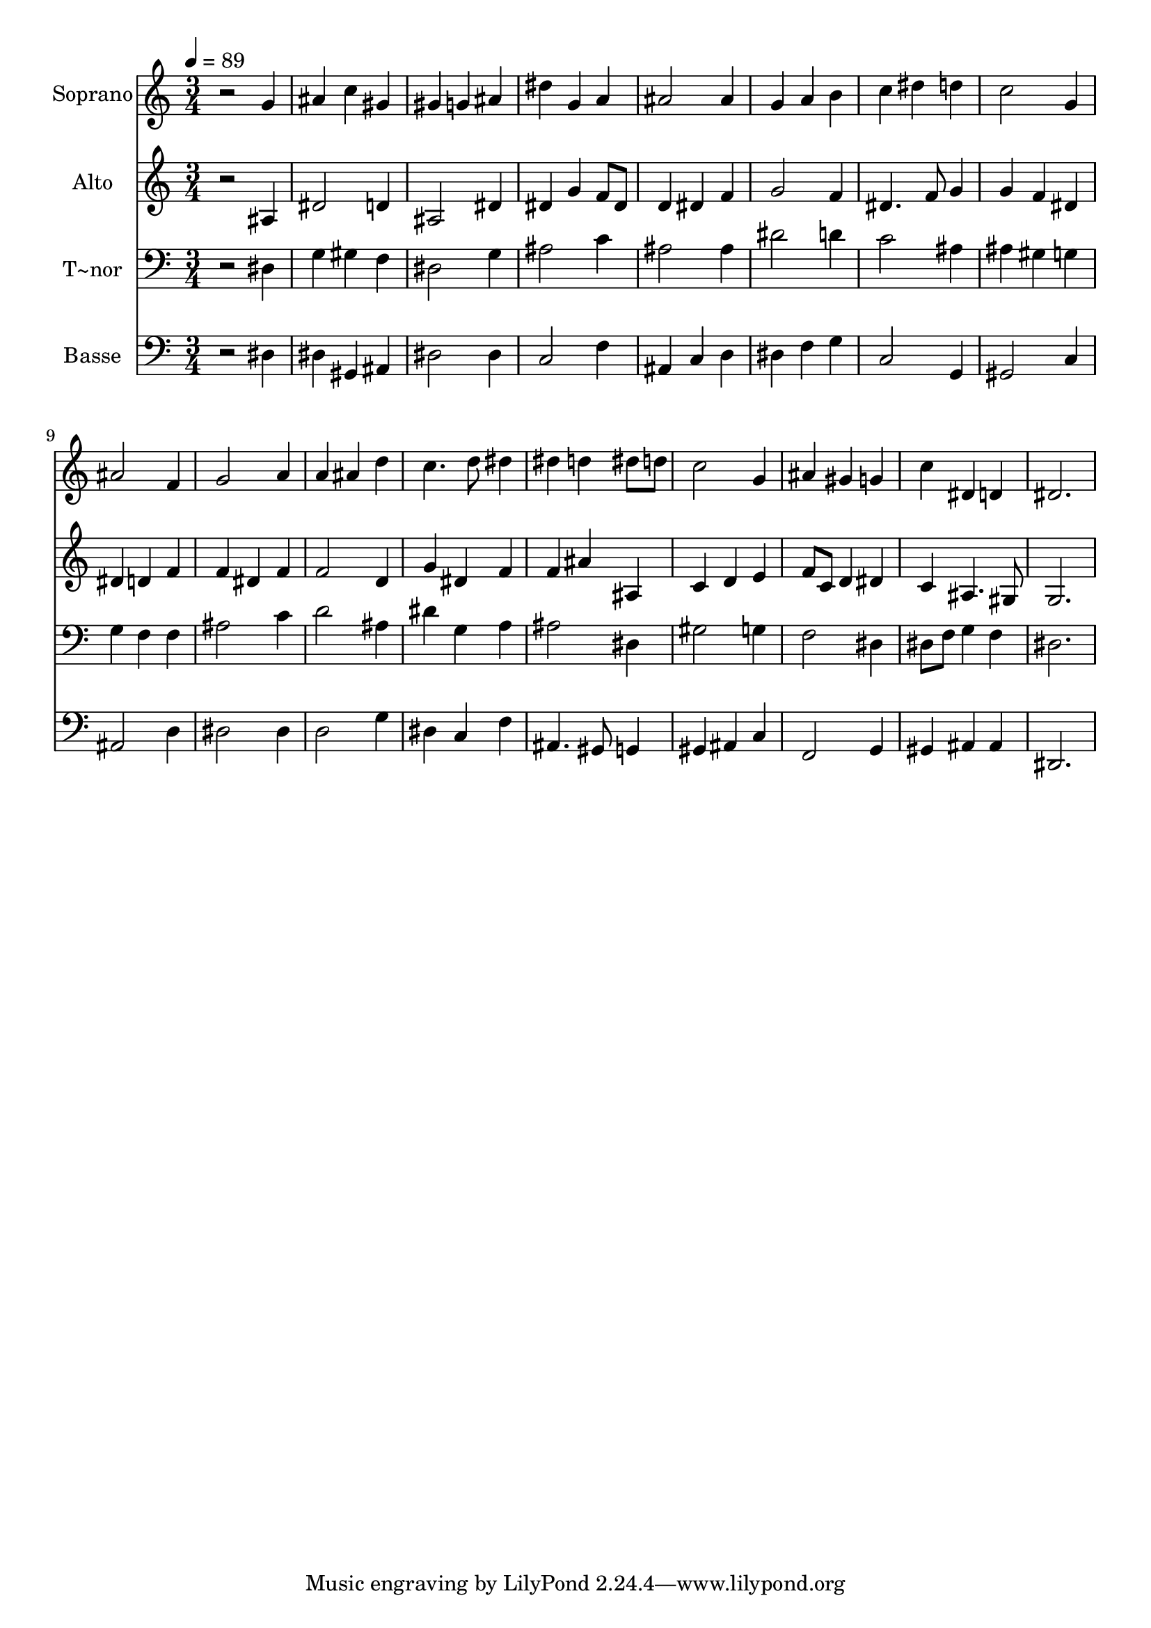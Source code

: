 % Lily was here -- automatically converted by /usr/bin/midi2ly from 119.mid
\version "2.14.0"

\layout {
  \context {
    \Voice
    \remove "Note_heads_engraver"
    \consists "Completion_heads_engraver"
    \remove "Rest_engraver"
    \consists "Completion_rest_engraver"
  }
}

trackAchannelA = {
  
  \time 3/4 
  
  \tempo 4 = 89 
  
}

trackA = <<
  \context Voice = voiceA \trackAchannelA
>>


trackBchannelA = {
  
  \set Staff.instrumentName = "Soprano"
  
}

trackBchannelB = \relative c {
  r2 g''4 
  | % 2
  ais c gis 
  | % 3
  gis g ais 
  | % 4
  dis g, a 
  | % 5
  ais2 ais4 
  | % 6
  g a b 
  | % 7
  c dis d 
  | % 8
  c2 g4 
  | % 9
  ais2 f4 
  | % 10
  g2 a4 
  | % 11
  a ais d 
  | % 12
  c4. d8 dis4 
  | % 13
  dis d dis8 d 
  | % 14
  c2 g4 
  | % 15
  ais gis g 
  | % 16
  c dis, d 
  | % 17
  dis2. 
  | % 18
  
}

trackB = <<
  \context Voice = voiceA \trackBchannelA
  \context Voice = voiceB \trackBchannelB
>>


trackCchannelA = {
  
  \set Staff.instrumentName = "Alto"
  
}

trackCchannelC = \relative c {
  r2 ais'4 
  | % 2
  dis2 d4 
  | % 3
  ais2 dis4 
  | % 4
  dis g f8 dis 
  | % 5
  d4 dis f 
  | % 6
  g2 f4 
  | % 7
  dis4. f8 g4 
  | % 8
  g f dis 
  | % 9
  dis d f 
  | % 10
  f dis f 
  | % 11
  f2 d4 
  | % 12
  g dis f 
  | % 13
  f ais ais, 
  | % 14
  c d e 
  | % 15
  f8 c d4 dis 
  | % 16
  c ais4. gis8 
  | % 17
  g2. 
  | % 18
  
}

trackC = <<
  \context Voice = voiceA \trackCchannelA
  \context Voice = voiceB \trackCchannelC
>>


trackDchannelA = {
  
  \set Staff.instrumentName = "T~nor"
  
}

trackDchannelC = \relative c {
  r2 dis4 
  | % 2
  g gis f 
  | % 3
  dis2 g4 
  | % 4
  ais2 c4 
  | % 5
  ais2 ais4 
  | % 6
  dis2 d4 
  | % 7
  c2 ais4 
  | % 8
  ais gis g 
  | % 9
  g f f 
  | % 10
  ais2 c4 
  | % 11
  d2 ais4 
  | % 12
  dis g, a 
  | % 13
  ais2 dis,4 
  | % 14
  gis2 g4 
  | % 15
  f2 dis4 
  | % 16
  dis8 f g4 f 
  | % 17
  dis2. 
  | % 18
  
}

trackD = <<

  \clef bass
  
  \context Voice = voiceA \trackDchannelA
  \context Voice = voiceB \trackDchannelC
>>


trackEchannelA = {
  
  \set Staff.instrumentName = "Basse"
  
}

trackEchannelC = \relative c {
  r2 dis4 
  | % 2
  dis gis, ais 
  | % 3
  dis2 dis4 
  | % 4
  c2 f4 
  | % 5
  ais, c d 
  | % 6
  dis f g 
  | % 7
  c,2 g4 
  | % 8
  gis2 c4 
  | % 9
  ais2 d4 
  | % 10
  dis2 dis4 
  | % 11
  d2 g4 
  | % 12
  dis c f 
  | % 13
  ais,4. gis8 g4 
  | % 14
  gis ais c 
  | % 15
  f,2 g4 
  | % 16
  gis ais ais 
  | % 17
  dis,2. 
  | % 18
  
}

trackE = <<

  \clef bass
  
  \context Voice = voiceA \trackEchannelA
  \context Voice = voiceB \trackEchannelC
>>


\score {
  <<
    \context Staff=trackB \trackA
    \context Staff=trackB \trackB
    \context Staff=trackC \trackA
    \context Staff=trackC \trackC
    \context Staff=trackD \trackA
    \context Staff=trackD \trackD
    \context Staff=trackE \trackA
    \context Staff=trackE \trackE
  >>
  \layout {}
  \midi {}
}
